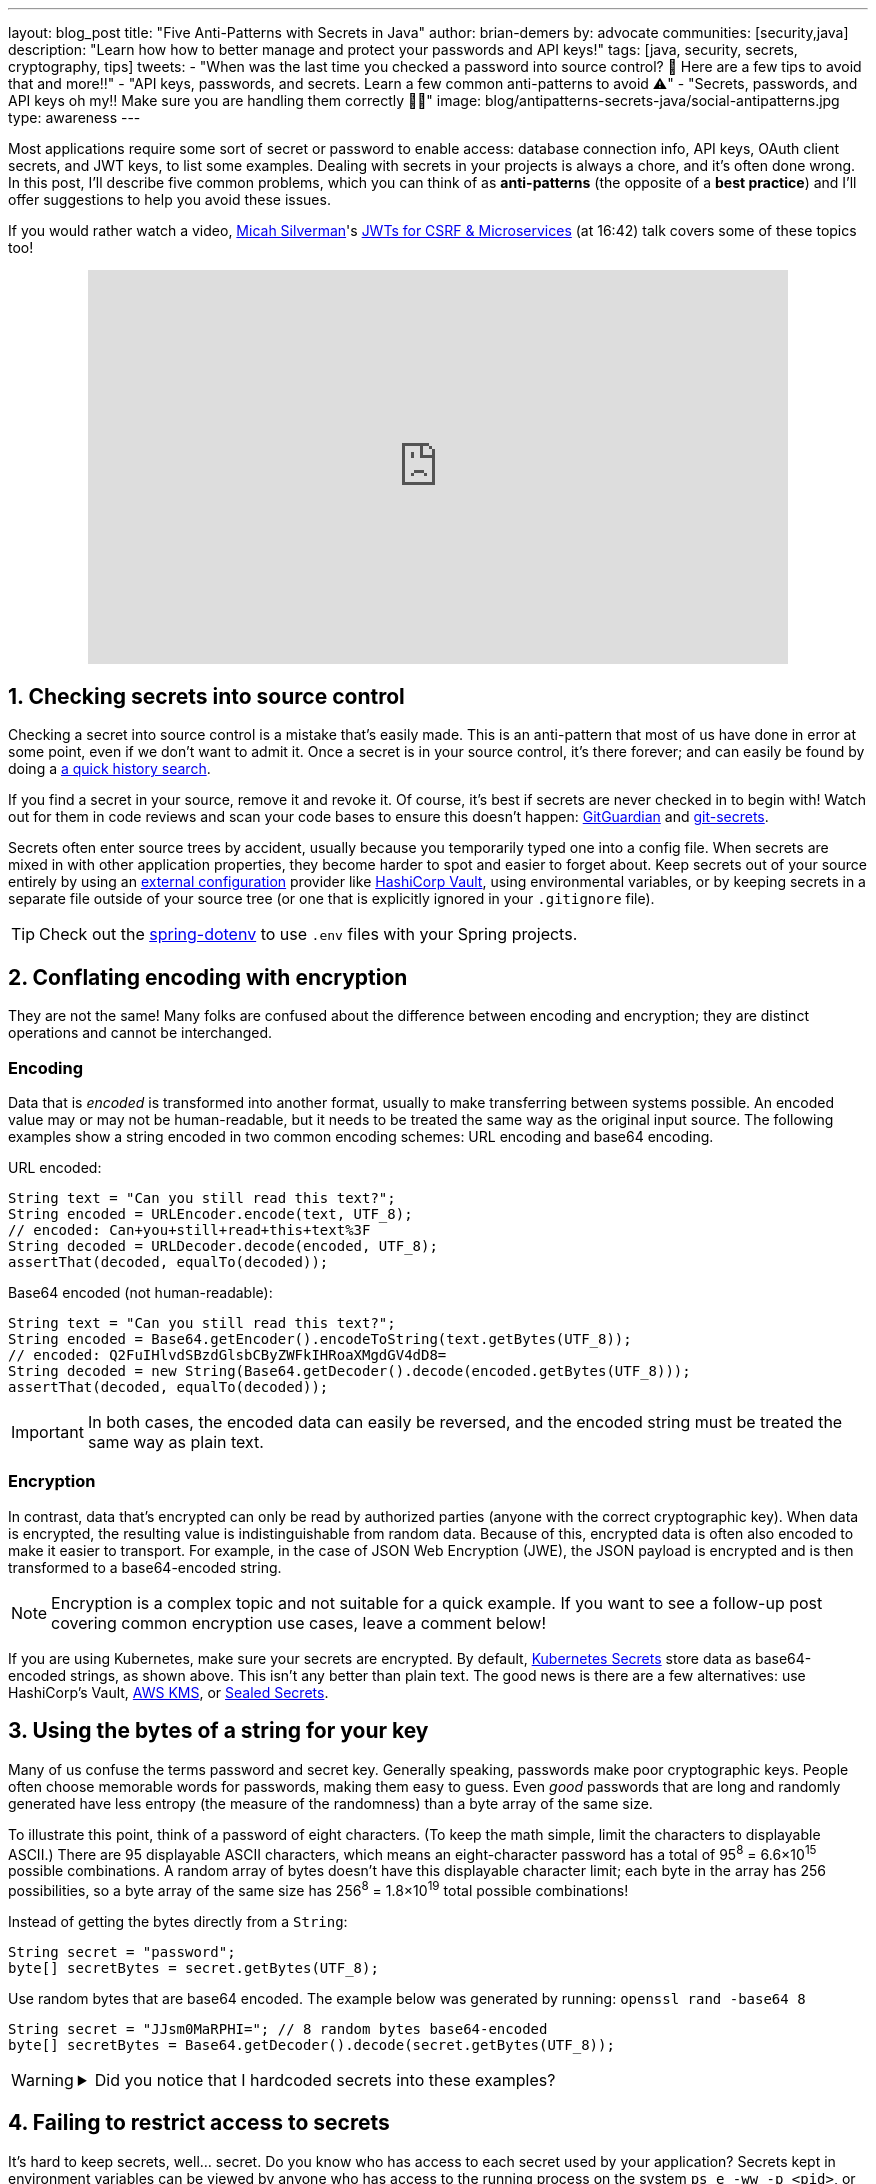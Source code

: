 ---
layout: blog_post
title: "Five Anti-Patterns with Secrets in Java"
author: brian-demers
by: advocate
communities: [security,java]
description: "Learn how how to better manage and protect your passwords and API keys!"
tags: [java, security, secrets, cryptography, tips]
tweets:
- "When was the last time you checked a password into source control? 🤦 Here are a few tips to avoid that and more‼️"
- "API keys, passwords, and secrets. Learn a few common anti-patterns to avoid ⚠️"
- "Secrets, passwords, and API keys oh my‼️ Make sure you are handling them correctly 🧑‍💻"
image: blog/antipatterns-secrets-java/social-antipatterns.jpg
type: awareness
---

:toc: macro
:page-liquid:
:experimental:

Most applications require some sort of secret or password to enable access: database connection info, API keys, OAuth client secrets, and JWT keys, to list some examples. Dealing with secrets in your projects is always a chore, and it's often done wrong. In this post, I'll describe five common problems, which you can think of as *anti-patterns* (the opposite of a *best practice*) and I'll offer suggestions to help you avoid these issues.

toc::[]

If you would rather watch a video, link:/blog/authors/micah-silverman/[Micah Silverman]'s https://www.youtube.com/watch?v=BJlfrAicVtc&start=1000&end=1262[JWTs for CSRF & Microservices] (at 16:42) talk covers some of these topics too!

++++
<div style="text-align: center; margin-bottom: 1.25rem">
<iframe width="700" height="394" style="max-width: 100%" src="https://www.youtube.com/embed/BJlfrAicVtc?start=1002" frameborder="0" allow="accelerometer; autoplay; encrypted-media; gyroscope; picture-in-picture" allowfullscreen></iframe>
</div>
++++

== 1. Checking secrets into source control

Checking a secret into source control is a mistake that's easily made. This is an anti-pattern that most of us have done in error at some point, even if we don't want to admit it. Once a secret is in your source control, it's there forever; and can easily be found by doing a https://github.com/search?q=removed+password&type=commits[a quick history search].

If you find a secret in your source, remove it and revoke it. Of course, it's best if secrets are never checked in to begin with! Watch out for them in code reviews and scan your code bases to ensure this doesn't happen: https://www.gitguardian.com/[GitGuardian] and https://github.com/awslabs/git-secrets[git-secrets].

Secrets often enter source trees by accident, usually because you temporarily typed one into a config file. When secrets are mixed in with other application properties, they become harder to spot and easier to forget about. Keep secrets out of your source entirely by using an https://12factor.net/config[external configuration] provider like https://www.vaultproject.io/[HashiCorp Vault], using environmental variables, or by keeping secrets in a separate file outside of your source tree (or one that is explicitly ignored in your `.gitignore` file).

TIP: Check out the https://github.com/paulschwarz/spring-dotenv[spring-dotenv] to use `.env` files with your Spring projects.


== 2. Conflating encoding with encryption

They are not the same! Many folks are confused about the difference between encoding and encryption; they are distinct operations and cannot be interchanged.

=== Encoding

Data that is _encoded_ is transformed into another format, usually to make transferring between systems possible. An encoded value may or may not be human-readable, but it needs to be treated the same way as the original input source.  The following examples show a string encoded in two common encoding schemes: URL encoding and base64 encoding.

.URL encoded:
[source,java]
----
String text = "Can you still read this text?";
String encoded = URLEncoder.encode(text, UTF_8);
// encoded: Can+you+still+read+this+text%3F
String decoded = URLDecoder.decode(encoded, UTF_8);
assertThat(decoded, equalTo(decoded));
----

.Base64 encoded (not human-readable):
[source,java]
----
String text = "Can you still read this text?";
String encoded = Base64.getEncoder().encodeToString(text.getBytes(UTF_8));
// encoded: Q2FuIHlvdSBzdGlsbCByZWFkIHRoaXMgdGV4dD8=
String decoded = new String(Base64.getDecoder().decode(encoded.getBytes(UTF_8)));
assertThat(decoded, equalTo(decoded));
----

IMPORTANT: In both cases, the encoded data can easily be reversed, and the encoded string must be treated the same way as plain text.

=== Encryption

In contrast, data that's encrypted can only be read by authorized parties (anyone with the correct cryptographic key). When data is encrypted, the resulting value is indistinguishable from random data. Because of this, encrypted data is often also encoded to make it easier to transport. For example, in the case of JSON Web Encryption (JWE), the JSON payload is encrypted and is then transformed to a base64-encoded string.

NOTE: Encryption is a complex topic and not suitable for a quick example. If you want to see a follow-up post covering common encryption use cases, leave a comment below!


If you are using Kubernetes, make sure your secrets are encrypted. By default, https://kubernetes.io/docs/concepts/configuration/secret/[Kubernetes Secrets] store data as base64-encoded strings, as shown above. This isn't any better than plain text. The good news is there are a few alternatives: use HashiCorp's Vault, https://aws.amazon.com/about-aws/whats-new/2021/03/amazon-eks-supports-adding-kms-envelope-encryption-to-existing-clusters/[AWS KMS], or https://dev.to/stack-labs/store-your-kubernetes-secrets-in-git-thanks-to-kubeseal-hello-sealedsecret-2i6h[Sealed Secrets].


== 3. Using the bytes of a string for your key

Many of us confuse the terms password and secret key. Generally speaking, passwords make poor cryptographic keys. People often choose memorable words for passwords, making them easy to guess.  Even _good_ passwords that are long and randomly generated have less entropy (the measure of the randomness) than a byte array of the same size.

To illustrate this point, think of a password of eight characters. (To keep the math simple, limit the characters to displayable ASCII.) There are 95 displayable ASCII characters, which means an eight-character password has a total of 95^8^ = 6.6×10^15^ possible combinations. A random array of bytes doesn't have this displayable character limit; each byte in the array has 256 possibilities, so a byte array of the same size has 256^8^ = 1.8×10^19^ total possible combinations!

Instead of getting the bytes directly from a `String`:

[source,java]
----
String secret = "password";
byte[] secretBytes = secret.getBytes(UTF_8);
----

Use random bytes that are base64 encoded. The example below was generated by running: `openssl rand -base64 8`

[source,java]
----
String secret = "JJsm0MaRPHI="; // 8 random bytes base64-encoded
byte[] secretBytes = Base64.getDecoder().decode(secret.getBytes(UTF_8));
----

[WARNING]
====
.Did you notice that I hardcoded secrets into these examples?
[%collapsible]
=====
image::{% asset_path 'blog/antipatterns-secrets-java/facepalm.gif' %}[alt=Picard facepalm from www.reactiongifs.com/picard-facepalm/,width=400,align=left]
=====
====


== 4. Failing to restrict access to secrets

It's hard to keep secrets, well... secret. Do you know who has access to each secret used by your application? Secrets kept in environment variables can be viewed by anyone who has access to the running process on the system `ps e -ww -p <pid>`, or access to the Docker daemon `docker inspect <container>`.  Even "hidden" secrets used by your build server are https://www.theserverside.com/blog/Coffee-Talk-Java-News-Stories-and-Opinions/GitHub-Actions-Secrets-Example-Token-Tutorial[easy to leak]. Most popular CI services will filter build logs of passwords, but it's easy to work around filters. For example, this GitHub Actions script adds a space between each character to bypass the filtering.

{% raw %}
[source,yaml]
----
steps:
- name: Not So Hidden Secret
  run: "echo ${{secrets.TEST_SECRET}} | sed 's/./& /g'"

# output: C a n   y o u   s t i l l   r e a d   t h i s   t e x t ?
----
{% endraw %}

WARNING: I'm not suggesting you do this; doing so may get you fired. Just be aware that it can happen and treat your secrets accordingly.


== 5. Building your own crypto

As the old saying goes, "Don't roll your own crypto." You are probably aware that you shouldn't implement crypto algorithms yourself, but there's much more to it. Knowing how the output will be used and understanding the protocol involved are just as important as the actual algorithm choice. Different algorithms have been developed for different use cases; many protocols or formats are designed with these specific use cases in mind.

Instead of cobbling together lower-level primitives, use a high-level library.  This suggestion may be obvious for protocols like TLS/HTTPS, but it also applies to _simple_ formats; a lot can go wrong when a link:/blog/2020/12/21/beginners-guide-to-jwt#problems[JWT is parsed without a quality library].


== Bonus: Be ready to rotate your secrets

If history has taught us anything about secrets, it's that they will leak. In the last year there have been a few notable cases of secrets exposed: https://travis-ci.community/t/security-bulletin/12081[Travis-CI] and https://about.codecov.io/security-update/[Codecov]. After these issues were disclosed, teams scrambled to update secrets that may have been affected, which often resulted in broken builds.

IMPORTANT: When people leave your project, any secrets they had access to must be updated.

Be aware of how your project uses secrets, and practice rotating them before the next leak or personnel change.


== Learn more about application security

In this post, I've described a few common anti-patterns to avoid when managing secrets for Java applications. But this list of five barely scratches the surface of application security and secret management. Check out these other posts to learn more:

- link:/blog/2019/12/20/five-tools-improve-java[Five Tools to Improve Your Java Code]
- link:/blog/2021/03/01/oauth-refcard-patterns-antipatterns[OAuth Patterns and Anti-Patterns]
- link:/blog/2020/12/21/beginners-guide-to-jwt[A Beginner's Guide to JWTs]
- link:/blog/2021/06/01/kubernetes-spring-boot-jhipster[Kubernetes to the Cloud with Spring Boot and JHipster]

If you have questions, please leave a comment below. If you liked this tutorial, follow https://twitter.com/oktadev[@oktadev] on Twitter, follow us https://www.linkedin.com/company/oktadev/[on LinkedIn], or subscribe to https://www.youtube.com/c/oktadev[our YouTube channel].
